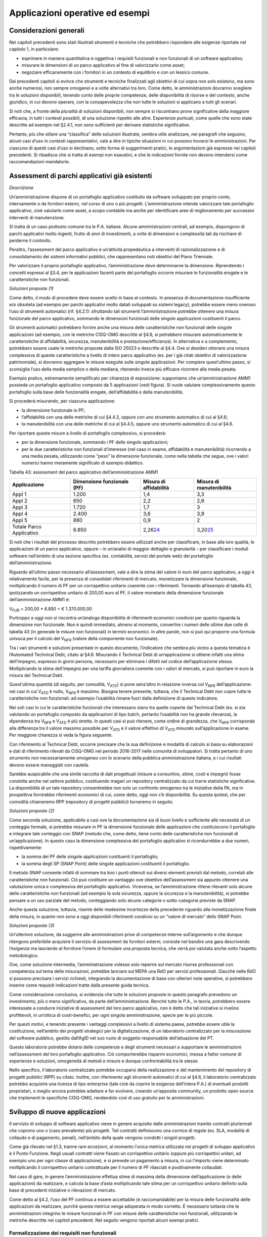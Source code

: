 Applicazioni operative ed esempi
--------------------------------

Considerazioni generali
~~~~~~~~~~~~~~~~~~~~~~~

Nei capitoli precedenti sono stati illustrati strumenti e tecniche che potrebbero rispondere alle esigenze riportate nel capitolo 1, in particolare:

-  esprimere in maniera quantitativa e oggettiva i requisiti funzionali e non funzionali di un software applicativo;
-  misurare le dimensioni di un parco applicativo al fine di valorizzarlo come asset;
-  negoziare efficacemente con i fornitori in un contesto di equilibrio e con un lessico comune.

Dai precedenti capitoli si evince che strumenti e tecniche finalizzati agli obiettivi di cui sopra non solo esistono, ma sono anche numerosi, non sempre omogenei e a volte alternativi tra loro. Come detto, le amministrazioni dovranno scegliere tra le soluzioni disponibili, tenendo conto delle proprie competenze, delle disponibilità di risorse e del contesto, anche giuridico, in cui devono operare, con la consapevolezza che non tutte le soluzioni si applicano a tutti gli scenari.

Si noti che, a fronte della pluralità di soluzioni disponibili, non sempre si riscontrano prove significative della maggiore efficacia, in tutti i contesti possibili, di una soluzione rispetto alle altre. Esperienze puntuali, come quelle che sono state descritte ad esempio nel §2.4.1, non sono sufficienti per derivare statistiche significative.

Pertanto, più che stilare una “classifica” delle soluzioni illustrate, sembra utile analizzare, nei paragrafi che seguono, alcuni casi d’uso in contesti rappresentativi, vale a dire in tipiche situazioni in cui possono trovarsi le amministrazioni. Per ciascuno di questi casi d’uso si declinano, sotto forma di suggerimenti pratici, le argomentazioni già espresse nei capitoli precedenti. Si ribadisce che si tratta di esempi non esaustivi, e che le indicazioni fornite non devono intendersi come raccomandazioni mandatorie.

Assessment di parchi applicativi già esistenti
~~~~~~~~~~~~~~~~~~~~~~~~~~~~~~~~~~~~~~~~~~~~~~

*Descrizione*

Un’amministrazione dispone di un portafoglio applicativo costituito da software sviluppato per proprio conto, internamente o da fornitori esterni, nel corso di uno o più progetti. L’amministrazione intende valorizzare tale portafoglio applicativo, cioè valutarlo come asset, a scopo contabile ma anche per identificare aree di miglioramento per successivi interventi di manutenzione.

Si tratta di un caso piuttosto comune tra le P.A. italiane. Alcune amministrazioni centrali, ad esempio, dispongono di parchi applicativi molto ingenti, frutto di anni di investimenti, a volte di dimensioni e complessità tali da rischiare di perderne il controllo.

Peraltro, l’assessment del parco applicativo è un’attività propedeutica a interventi di razionalizzazione e di consolidamento dei sistemi informativi pubblici, che rappresentano noti obiettivi del Piano Triennale.

Per valorizzare il proprio portafoglio applicativo, l’amministrazione deve determinarne la dimensione. Riprendendo i concetti espressi al §3.4, per le applicazioni facenti parte del portafoglio occorre misurare le funzionalità erogate e le caratteristiche non funzionali.

*Soluzioni proposte (1)*

Come detto, il modo di procedere deve essere scelto in base al contesto. In presenza di documentazione insufficiente e/o obsoleta (ad esempio per parchi applicativi molto datati sviluppati su sistemi legacy), potrebbe essere meno oneroso l’uso di strumenti automatici (rif. §4.2.1): sfruttando tali strumenti l’amministrazione potrebbe ottenere una misura funzionale del parco applicativo, sommando le dimensioni funzionali delle singole applicazioni costituenti il parco.

Gli strumenti automatici potrebbero fornire anche una misura delle caratteristiche non funzionali delle singole applicazioni (ad esempio, con le metriche CISQ-OMG descritte al §4.6, si potrebbero misurare automaticamente le caratteristiche di affidabilità, sicurezza, manutenibilità e prestazione/efficienza). In alternativa o a complemento, potrebbero essere usate le metriche proposte dalla ISO 25023 e descritte al §4.4. Ove si desideri ottenere una misura complessiva di queste caratteristiche a livello di intero parco applicativo (es. per i già citati obiettivi di valorizzazione patrimoniale), si dovranno aggregare le misure eseguite sulle singole applicazioni. Per compiere quest’ultimo passo, si sconsiglia l’uso della media semplice o della mediana, ritenendo invece più efficace ricorrere alla media pesata.

Esempio pratico, estremamente semplificato per chiarezza di esposizione: supponiamo che un’amministrazione AMM1 possieda un portafoglio applicativo composto da 5 applicazioni (vedi figura). Si vuole valutare complessivamente questo portafoglio sulla base delle funzionalità erogate, dell’affidabilità e della manutenibilità.

|image4|

Si procederà misurando, per ciascuna applicazione:

-  la dimensione funzionale in PF;
-  l’affidabilità con una delle metriche di cui §4.4.3, oppure con uno strumento automatico di cui al §4.6;
-  la manutenibilità con una delle metriche di cui al §4.4.5, oppure uno strumento automatico di cui al §4.6.

Per riportare queste misure a livello di portafoglio complessivo, si procederà:

-  per la dimensione funzionale, sommando i PF delle singole applicazioni;
-  per le due caratteristiche non funzionali d’interesse (nel caso in esame, affidabilità e manutenibilità) ricorrendo a una media pesata, utilizzando come “peso” la dimensione funzionale, come nella tabella che segue, ove i valori numerici hanno meramente significato di esempio didattico.

Tabella 43: assessment del parco applicativo dell’amministrazione AMM1

+--------------------------+--------------------------------+----------------------------+------------------------------+
| **Applicazione**         | **Dimensione funzionale (PF)** | **Misura di affidabilità** | **Misura di manutenibilità** |
+==========================+================================+============================+==============================+
| Appl 1                   | 1.200                          | 1,4                        | 3,3                          |
+--------------------------+--------------------------------+----------------------------+------------------------------+
| Appl 2                   | 650                            | 2,2                        | 2,6                          |
+--------------------------+--------------------------------+----------------------------+------------------------------+
| Appl 3                   | 1.720                          | 1,7                        | 3                            |
+--------------------------+--------------------------------+----------------------------+------------------------------+
| Appl 4                   | 2.400                          | 3,6                        | 3,9                          |
+--------------------------+--------------------------------+----------------------------+------------------------------+
| Appl 5                   | 880                            | 0,9                        | 2                            |
+--------------------------+--------------------------------+----------------------------+------------------------------+
| Totale Parco Applicativo | 6.850                          | 2,26\ `24 <#fn24>`__       | 3,20\ `25 <#fn25>`__         |
+--------------------------+--------------------------------+----------------------------+------------------------------+

Si noti che i risultati del processo descritto potrebbero essere utilizzati anche per classificare, in base alla loro qualità, le applicazioni di un parco applicativo, oppure – in un’analisi di maggior dettaglio e granularità – per classificare i moduli software nell’ambito di una sezione specifica (es. contabilità, servizi del portale web) del portafoglio dell’amministrazione.

Riguardo all’ultimo passo necessario all’assessment, vale a dire la stima del valore in euro del parco applicativo, a oggi è relativamente facile, per la presenza di consolidati riferimenti di mercato, monetizzare la dimensione funzionale, moltiplicando il numero di PF per un corrispettivo unitario coerente con i riferimenti. Tornando all’esempio di tabella 43, ipotizzando un corrispettivo unitario di 200,00 euro al PF, il valore monetario della dimensione funzionale dell’amministrazione AMM1 è:

V\ :sub:`FUR` = 200,00 \* 6.850 = € 1.370.000,00

Purtroppo a oggi non si riscontra un’analoga disponibilità di riferimenti economici condivisi per quanto riguarda la dimensione non funzionale. Non è quindi immediato, almeno al momento, convertire i numeri delle ultime due celle di tabella 43 (in generale le misure non funzionali) in termini economici. In altre parole, non si può qui proporre una formula univoca per il calcolo del V\ :sub:`NFR` (valore della componente non funzionale).

Tra i vari strumenti e soluzioni presentate in questo documento, l’indicatore che sembra più vicino a questa tematica è l’Automated Technical Debt, citato al §4.6. Misurando il Technical Debt di un’applicazione si ottiene infatti una stima dell’impegno, espresso in giorni persona, necessario per eliminare i difetti nel codice dell’applicazione stessa. Moltiplicando la stima dell’impegno per una tariffa giornaliera coerente con i valori di mercato, si può riportare in euro la misura del Technical Debt.

Quest’ultima quantità (di seguito, per comodità, V\ :sub:`ATD`) si pone senz’altro in relazione inversa col V\ :sub:`NFR` dell’applicazione: nei casi in cui V\ :sub:`ATD` è nullo, V\ :sub:`NFR` è massimo. Bisogna tenere presente, tuttavia, che il Technical Debt non copre tutte le caratteristiche non funzionali: ad esempio l’usabilità rimane fuori dalla definizione di questo indicatore.

Nei soli casi in cui le caratteristiche funzionali che interessano siano tra quelle coperte dal Technical Debt (es. si sta valutando un portafoglio composto da applicazioni di tipo batch, pertanto l’usabilità non ha grande rilevanza), la dipendenza tra V\ :sub:`NFR` e V\ :sub:`ATD` è più stretta. In questi casi si può ritenere, come ordine di grandezza, che V\ :sub:`NFR` corrisponda alla differenza tra il valore massimo possibile per V\ :sub:`ATD` e il valore effettivo di V\ :sub:`ATD` misurato sull’applicazione in esame. Per maggiore chiarezza si veda la figura seguente.

|image5|

Con riferimento al Technical Debt, occorre precisare che la sua definizione e modalità di calcolo si basa su elaborazioni e dati di riferimento rilevati da CISQ-OMG nel periodo 2016-2017 nelle comunità di sviluppatori. Si tratta pertanto di uno strumento non necessariamente omogeneo con lo scenario della pubblica amministrazione italiana, e i cui risultati devono essere maneggiati con cautela.

Sarebbe auspicabile che una simile raccolta di dati progettuali (misure a consuntivo, stime, costi e impegni) fosse condotta anche nel settore pubblico, costituendo magari un repository centralizzato da cui trarre statistiche significative. La disponibilità di un tale repository consentirebbe non solo un confronto omogeneo tra le iniziative della PA, ma in prospettiva fornirebbe riferimenti economici di cui, come detto, oggi non c’è disponibilità. Su questa ipotesi, che per comodità chiameremo RPP (repository di progetti pubblici) torneremo in seguito.

*Soluzioni proposte (2)*

Come seconda soluzione, applicabile a casi ove la documentazione sia di buon livello e sufficiente alle necessità di un conteggio formale, si potrebbe misurare in PF la dimensione funzionale delle applicazioni che costituiscono il portafoglio e integrare tale conteggio con SNAP (metodo che, come detto, tiene conto delle caratteristiche non funzionali di un’applicazione). In questo caso la dimensione complessiva del portafoglio applicativo si ricondurrebbe a due numeri, rispettivamente:

-  la somma dei PF delle singole applicazioni costituenti il portafoglio;
-  la somma degli SP (SNAP Point) delle singole applicazioni costituenti il portafoglio.

Il metodo SNAP consente infatti di sommare tra loro i punti ottenuti sui diversi elementi previsti dal metodo, correlati alle caratteristiche non funzionali. Ciò può costituire un vantaggio ove obiettivo dell’assessment sia appunto ottenere una valutazione unica e complessiva del portafoglio applicativo. Viceversa, se l’amministrazione ritiene rilevanti solo alcune delle caratteristiche non funzionali (ad esempio la sola sicurezza, oppure la sicurezza e la manutenibilità), si potrebbe pensare a un uso parziale del metodo, conteggiando solo alcune categorie o sotto-categorie previste da SNAP.

Anche questa soluzione, tuttavia, risente delle medesime incertezze della precedente riguardo alla monetizzazione finale della misura, in quanto non sono a oggi disponibili riferimenti condivisi su un “valore di mercato” dello SNAP Point.

*Soluzioni proposte (3)*

Un’ulteriore soluzione, da suggerire alle amministrazioni prive di competenze interne sull’argomento e che dunque ritengono preferibile acquisire il servizio di assessment da fornitori esterni, consiste nel bandire una gara descrivendo l’esigenza ma lasciando al fornitore l’onere di formulare una proposta tecnica, che verrà poi valutata anche sotto l’aspetto metodologico.

Ove, come soluzione intermedia, l’amministrazione volesse solo reperire sul mercato risorse professionali con competenza sul tema delle misurazioni, potrebbe lanciare sul MEPA una RdO per servizi professionali. Giacché nelle RdO si possono precisare i servizi richiesti, integrando la documentazione di base con ulteriori note operative, si potrebbero inserire come requisiti indicazioni tratte dalla presente guida tecnica.

Come considerazione conclusiva, si evidenzia che tutte le soluzioni proposte in questo paragrafo prevedono un investimento, più o meno significativo, da parte dell’amministrazione. Benché tutte le P.A., in teoria, potrebbero essere interessate a condurre iniziative di assessment del loro parco applicativo, non è detto che tali iniziative si rivelino profittevoli, in un’ottica di costi-benefici, per ogni singola amministrazione, specie per le più piccole.

Per questi motivi, e tenendo presente i vantaggi complessivi a livello di sistema paese, potrebbe essere utile la costituzione, nell’ambito dei progetti strategici per la digitalizzazione, di un laboratorio centralizzato per la misurazione del software pubblico, gestito dall’AgID nel suo ruolo di soggetto responsabile dell’attuazione del PT.

Questo laboratorio potrebbe dotarsi delle competenze e degli strumenti necessari a supportare le amministrazioni nell’assessment del loro portafoglio applicativo. Ciò comporterebbe risparmi economici, messa a fattor comune di esperienze e soluzioni, omogeneità di metodi e misure e dunque confrontabilità tra le stesse.

Nello specifico, il laboratorio centralizzato potrebbe occuparsi della realizzazione e del mantenimento del repository di progetti pubblici (RPP) su citato. Inoltre, con riferimento agli strumenti automatici di cui al §4.6, il laboratorio centralizzato potrebbe acquisire una licenza di tipo enterprise (tale cioè da coprire le esigenze dell’intera P.A.) di eventuali prodotti proprietari, o meglio ancora potrebbe adattare e far evolvere, creando un’apposita community, un prodotto open source che implementi le specifiche CISQ-OMG, rendendolo così di uso gratuito per le amministrazioni.

Sviluppo di nuove applicazioni
~~~~~~~~~~~~~~~~~~~~~~~~~~~~~~

Il servizio di sviluppo di software applicativo viene in genere acquisito dalle amministrazioni tramite contratti pluriennali che coprono uno o (caso prevalente) più progetti. Tali contratti definiscono una cornice di regole (es. SLA, modalità di collaudo e di pagamento, penali), nell’ambito della quale vengono condotti i singoli progetti.

Come già rilevato nel §1.3, tranne rare eccezioni, al momento l’unica metrica utilizzata nei progetti di sviluppo applicativo è il Punto Funzione. Negli usuali contratti viene fissato un corrispettivo unitario (oppure più corrispettivi unitari, ad esempio uno per ogni classe di applicazione), e si prevede un pagamento a misura, in cui l’importo viene determinato moltiplicando il corrispettivo unitario contrattuale per il numero di PF rilasciati e positivamente collaudati.

Nel caso di gare, in genere l’amministrazione effettua stime di massima della dimensione dell’applicazione (o delle applicazioni) da realizzare, e calcola la base d’asta moltiplicando tale stima per un corrispettivo unitario definito sulla base di precedenti iniziative o rilevazioni di mercato.

Come detto al §4.2, l’uso del PF continua a essere accettabile (e raccomandabile) per la misura delle funzionalità delle applicazioni da realizzare, purché questa metrica venga adoperata in modo corretto. È necessario tuttavia che le amministrazioni integrino le misure funzionali in PF con misure delle caratteristiche non funzionali, utilizzando le metriche descritte nei capitoli precedenti. Nel seguito vengono riportati alcuni esempi pratici.

Formalizzazione dei requisiti non funzionali
^^^^^^^^^^^^^^^^^^^^^^^^^^^^^^^^^^^^^^^^^^^^

Un primo suggerimento riguarda la definizione dei requisiti utente. L’utilizzo di metriche non funzionali può consentire una migliore formalizzazione dei NFR, evitando le dizioni vaghe, tautologiche e non verificabili. Nella tabella che segue si riportano, a titolo di esempio, alcuni requisiti non funzionali: per ciascuno di essi viene fornita una definizione da evitare e una accettabile.

Tabella 44: uso di metriche nella definizione di NFR (esempi)

+-----------------------------------+------------------------------------------------------------------------------+-----------------------------------------------------------------------------------------------------------------------------------------------------------------+
| **Caratteristica non funzionale** | **Definizione non corretta del requisito (es. vaga o non verificabile)**     | **Definizione corretta del requisito (con esempi di metriche)**                                                                                                 |
+===================================+==============================================================================+=================================================================================================================================================================+
| Affidabilità                      | L’applicazione dev’essere robusta rispetto agli errori critici               | L’applicazione deve presentare una tolleranza agli errori critici, misurata con l’indicatore RFt-1-G (vedi 4.4.3.3), non inferiore a 0,9.                       |
+-----------------------------------+------------------------------------------------------------------------------+-----------------------------------------------------------------------------------------------------------------------------------------------------------------+
| Prestazione/efficienza            | L’applicazione deve rispondere velocemente                                   | Il tempo medio di risposta dell’applicazione a una richiesta utente, misurato con l’indicatore PTb-1-G (vedi 4.4.1.1), non deve essere superiore a 0,5 secondi. |
+-----------------------------------+------------------------------------------------------------------------------+-----------------------------------------------------------------------------------------------------------------------------------------------------------------+
| Usabilità                         | L’applicazione deve essere usabile                                           | L’applicazione deve poter fornire dimostrazioni d’uso (indicatore UAp-2-S di §4.4.1.1) per non meno del 90% delle funzionalità offerte all’utente.              |
+-----------------------------------+------------------------------------------------------------------------------+-----------------------------------------------------------------------------------------------------------------------------------------------------------------+
| Usabilità                         | L’applicazione deve favorire un uso rapido delle maschere d’inserimento dati | Le maschere d’inserimento dati dell’applicazione devono prevedere valori di default almeno nel 90% dei casi (indicatore ULe-2-S del §4.4.2.2).                  |
+-----------------------------------+------------------------------------------------------------------------------+-----------------------------------------------------------------------------------------------------------------------------------------------------------------+
| Portabilità                       | L’applicazione deve essere facilmente portabile sulla piattaforma Linux      | L’adattabilità dell’applicazione alla piattaforma Linux, misurata con l’indicatore PAd-1-G (vedi §4.4.7.1), non dev’essere inferiore al 70%.                    |
+-----------------------------------+------------------------------------------------------------------------------+-----------------------------------------------------------------------------------------------------------------------------------------------------------------+

Il suggerimento di utilizzare metriche per meglio definire i NFR, ovviamente, va recepito tenendo presente la rilevanza dell’applicazione da realizzare e le dimensioni del progetto. Un numero eccessivo di metriche, e una loro eccessiva complessità, potrebbe infatti rendere laborioso il collaudo dell’applicazione e in generale l’operatività del contratto, vanificando i benefici ottenuti.

Si noti che gli esempi di tabella 44 prevedono l’uso di alcune tra le metriche proposte dall’ISO 25023 e descritte nel §4.4. Tra tutte le metriche presentate in questa guida tecnica, si ritiene che esse siano particolarmente adatte a formalizzare i NFR, giacché la loro definizione è più vicina alla “vista utente” anziché all’implementazione tecnica.

Tra le altre soluzioni disponibili, le metriche CISQ-OMG (basate sul conteggio, tramite analisi statica del codice sorgente, delle violazioni a regole di corretta programmazione) sembrano meno efficaci per rappresentare requisiti utente. Ciò tuttavia non significa che non siano utili nei contratti di sviluppo applicativo: tali metriche potrebbe essere impiegate, invece che nella formalizzazione degli NFR, per fissare un livello minimo di qualità. A tale scopo, nel contratto dovranno essere riportati, come SLA, gli elenchi delle regole di buona programmazione da rispettare (o i riferimenti al sito OMG che le pubblica). Per ciascuna delle metriche dovrà essere specificata la soglia minima di accettazione, al di sotto della quale i rilasci non verranno accettati. I valori delle soglie possono dipendere dalla rilevanza, dalla criticità e dalla tipologia dell’applicazione (ERP, WEB, mobile, BI, …), e possono essere desunti da dati di benchmark globali o da misurazioni effettuate sul parco applicativo dell’amministrazione (in modo da uniformare la qualità del parco stesso).

Data la disponibilità di strumenti automatici di misurazione, le verifiche di rispetto delle soglie di accettazione potrebbero non appesantire la fase di test dei vari rilasci, anche in metodologie di tipo Agile.

Per formalizzare gli NFR sembra ancora meno efficace, o almeno non intuitivo, l’uso del metodo SNAP, a meno di casi specifici in cui i requisiti utente siano tali da potersi mappare con le categorie e sotto-categorie SNAP già prima dell’implementazione. SNAP sembra invece più utile in una fase successiva, per misurare il contenuto non funzionale complessivo dell’applicazione (giacché questo metodo consente di fondere le misure delle varie caratteristiche non funzionali) integrando così la misura in PF delle funzionalità erogate dall’applicazione stessa, come illustrato nel paragrafo che segue.

Misura della dimensione complessiva e stima del valore dell’applicazione
^^^^^^^^^^^^^^^^^^^^^^^^^^^^^^^^^^^^^^^^^^^^^^^^^^^^^^^^^^^^^^^^^^^^^^^^

Come già illustrato al §4.5, SNAP nasce come “completamento” del metodo dei PF. L’uso integrato dei due metodi consente pertanto di avere una misura completa dell’applicazione, tenendo conto sia delle caratteristiche funzionali che di quelle non funzionali. Il passaggio successivo, vale a dire la valorizzazione dell’applicazione sulla base delle sue dimensioni, non è immediato. Come già osservato al §6.2, oggi esistono riferimenti ben consolidati sul valore di mercato dei PF, ma non sono disponibili dati pubblici e condivisi che consentano di attribuire un importo in euro agli SNAP Point. In prospettiva, per superare questa criticità, si potrebbe analizzare, ex post, un numero significativo di progetti di sviluppo delle P.A., verificando la correlazione tra il numero di SP e il relativo impegno di realizzazione. In assenza di tali statistiche, a oggi non è possibile suggerire un ipotetico “valore di mercato” dello SP.

Si noti che anche per le metriche proposte dalla ISO 25023 vale la stessa problematica: non sono disponibili riferimenti economici. Anche in questo caso si può ipotizzare uno studio a posteriori di un repository di progetti pubblici (si veda l’ipotesi RPP di cui al §6.2) di dimensioni tali da poterne derivare statistiche significative. Si tratta di costituire qualcosa di simile all’archivio ISBSG, che raccoglie dati di centinaia di progetti di sviluppo e manutenzione provenienti da tutto il mondo.

Per le metriche CISQ-OMG, come detto, l’indicatore Automated Technical Debt sembra molto vicino alla tematica di convertire una misura non funzionale in una stima di impegno e dunque in un valore economico. Si ribadiscono tuttavia le perplessità già espresse al §6.2 sulla copertura e l’applicabilità di questo indicatore alla realtà della pubblica amministrazione italiana.

Una strada alternativa per la valorizzazione della componente non funzionale di un’applicazione può trarsi dai casi “reali” descritti al §2.4.1. In tali esempi le misure non funzionali (qualitative, da “molto basso” a “molto alto”) vengono usate per derivarne un fattore di adeguamento, tratto dai coefficienti moltiplicativi del metodo Cocomo, da applicare alla misura funzionale. Il valore complessivo dell’applicazione si ottiene con una formula di questo tipo:

**Valore = CorrUnit \* FP \* FattAd**

in cui:

-  FP = misura funzionale;
-  FattAd = fattore di adeguamento tratto da Cocomo;
-  CorrUnit = corrispettivo unitario, espresso in €/PF.

Come dimostrano gli esempi del §2.4.1, questa soluzione è di applicabilità immediata, e concettualmente corrisponde a “modulare” il corrispettivo unitario per PF sulla base delle caratteristiche non funzionali del singolo modulo software (la granularità del metodo può variare, andando a modulare il corrispettivo unitario sulla singola funzionalità o, all’altro estremo, a livello dell’intera applicazione).

Si sottolinea, tuttavia, che questa soluzione presenta alcune criticità, già evidenziate al §2.4.1. In particolare include elementi di soggettività, giacché le misure sono qualitative, il che potrebbe determinare controversie tra cliente e fornitore. Anche l’uso di Cocomo desta perplessità: questo metodo è basato, per la calibrazione dei coefficienti, su statistiche di progetti statunitensi datati, che potrebbero non essere rappresentativi della realtà pubblica italiana di oggi. Anche in questo caso, come per i precedenti, sarebbe auspicabile disporre di dati di progetti italiani per “tarare” il metodo sul reale contesto d’uso.

Sembra utile, in conclusione, ribadire la regola già espressa: non esistono strumenti/soluzioni migliori in assoluto, ma strumenti/soluzioni più adeguate al contesto.

Nel caso in cui una PA bandisca una gara per uno o più progetti di sviluppo applicativo, in cui la raccolta dei requisiti utente venga affidata allo stesso fornitore, l’amministrazione potrà chiedere ai partecipanti alla gara di proporre metriche e metodologie per la misurazione delle caratteristiche non funzionali. L’efficacia di tali proposte, comprovata da esperienze d’uso i cui risultati vengano riferiti dal concorrente, potranno concorrere al punteggio tecnico dell’offerta in esame.

Evoluzione di applicazioni esistenti
~~~~~~~~~~~~~~~~~~~~~~~~~~~~~~~~~~~~

Per la manutenzione evolutiva (MEV) valgono, in generale, le medesime considerazioni e suggerimenti espressi per lo sviluppo applicativo. Peraltro, usualmente i due servizi vengono acquisiti dalle amministrazioni pubbliche nell’ambito dei medesimi contratti, o comunque con SLA, penali e modalità contrattuali del tutto simili.

Ribadendo la raccomandazione di un uso corretto della metrica dei PF, già espressa al §6.3, vale la pena ricordare che il metodo FPA prevede una modalità di conteggio differente tra sviluppo e manutenzione evolutiva; in quest’ultima si prevede la suddivisione dei PF nelle tre categorie:

-  ADD (nuove funzionalità);
-  CHG (funzionalità modificate);
-  DEL (funzionalità cancellate).

Si raccomanda pertanto alle amministrazioni di esplicitare, nei contratti per servizi di manutenzione evolutiva, che i conteggi devono riportare le tre tipologie di cui sopra, a ciascuna delle quali va applicato, nella generalità dei casi, uno specifico corrispettivo unitario, massimo per la tipologia ADD, intermedio per la CHG, minimo per la DEL.

Anche il metodo SNAP, peraltro, prevede un conteggio differente tra sviluppo e manutenzione evolutiva, e nel secondo caso classifica gli SP in ADD, CHG e DEL.

Le indicazioni del paragrafo precedente, come detto, sono ancora tutte applicabili. Tuttavia si declina in modo leggermente diverso l’uso delle metriche CISQ-OMG per definire una soglia di qualità accettabile in collaudo.

Nella manutenzione evolutiva, difatti, le soglie che devono essere rispettate per l’accettazione possono essere semplicemente fissate al livello di qualità attuale dell’applicazione oggetto della MEV, in modo da garantire che l’aggiunta, modifica o cancellazione di funzionalità non abbassino la qualità esistente prima dell’intervento.

Allo scopo di valorizzare le esperienze precedenti e consentire confronti omogenei, si suggerisce, negli interventi di MEV su una data applicazione, di continuare a utilizzare le metriche usate nei precedenti interventi di sviluppo dell’applicazione stessa.

Manutenzione
~~~~~~~~~~~~

Preliminarmente sembra utile classificare le varie tipologie di manutenzione – non evolutiva - che possono svolgersi sul software applicativo. Con riferimento alla norma ISO/IEC 14764:2006, si distinguono le seguenti tipologie:

-  manutenzione correttiva, che consiste nella modifica del software, eseguita dopo il rilascio\ `26 <#fn26>`__, per correggere problemi rilevati;
-  manutenzione preventiva, vale a dire la modifica del software per correggere difetti prima che divengano problemi effettivi;
-  manutenzione adattativa, modifica del software per mantenerlo utilizzabile a fronte di cambiamenti dell’ambiente operativo;
-  manutenzione perfettiva, modifica del software per aumentarne la qualità (es. prestazioni, manutenibilità).

Le prime due tipologie comportano correzioni del software, la terza e la quarta miglioramenti.

Il diagramma E-R che segue illustra la gerarchia tra le tipologie di manutenzione su descritte.

|image6|

Figura 4: tipologie di manutenzione

Manutenzione correttiva
^^^^^^^^^^^^^^^^^^^^^^^

Il servizio di manutenzione correttiva viene in genere acquisito dalle amministrazioni tramite contratti pluriennali che prevedono un pagamento a canone. L’importo del canone è legato alla dimensione funzionale del parco applicativo oggetto del servizio, con formule del tipo:

*F1: Canone_annuo = corrispettivo_unitario \* Dimensione*

in cui la dimensione è misurata in genere in PF.

Nei contratti normalmente stipulati nel settore pubblico, il corrispettivo unitario è un valore di mercato, nel senso che viene determinato da una negoziazione con il fornitore o viene offerto da quest’ultimo in gara.

Si ritiene che l’attuale situazione possa essere resa più efficiente ove l’amministrazione disponesse, per le applicazioni oggetto del servizio, di una misura della manutenibilità e dell’affidabilità (in particolare della sottocaratteristica “maturità”). Applicazioni di alta manutenibilità e maturità, in teoria, dovrebbero infatti richiedere meno interventi di manutenzione rispetto ad applicazioni di bassa manutenibilità e minore maturità. Ciò dovrebbe tradursi in un canone minore nel primo caso e più alto nel secondo.

Disponendo di tali misure, l’amministrazione potrebbe modulare il corrispettivo unitario della formula F1, tenendo presente la proporzionalità inversa su descritta. Peraltro, in situazioni ove il parco applicativo oggetto di manutenzione sia disomogeneo rispetto alla manutenibilità e alla maturità, si potrebbe utilizzare, per la determinazione del canone annuo, più corrispettivi unitari diversi.

Esempio: un’amministrazione deve acquisire un servizio di manutenzione su un parco software composto da due gruppi di applicazioni, GA1 e GA2. Il primo gruppo è caratterizzato da buona manutenibilità e alta maturità; il secondo gruppo invece ha bassa maturità (ad esempio è stato rilasciato più di recente) ed è scarsamente manutenibile. In questo caso l’amministrazione dovrebbe fissare un corrispettivo unitario CU1 basso da applicare al primo gruppo (a mero titolo di esempio, e per fornire un ordine di grandezza, diciamo 10 €/PF annui), e un CU2 alto per il secondo (sempre a titolo esemplificativo, diciamo 20 €/PF annui). Per semplicità operativa si potrebbe mantenere un unico canone complessivo (gestire separatamente, a livello contrattuale, gli interventi sui due gruppi sarebbe troppo oneroso) calcolato come segue:

Canone_annuo = CU1 \* PF1 + CU2 \* PF2

in cui PF1 è la dimensione funzionale del primo gruppo di applicazione, mentre PF2 è la dimensione funzionale del secondo gruppo. Si noti che, ove l’amministrazione non disponesse delle misure funzionali PF1 e PF2, e il livello della documentazione rendesse problematico un conteggio manuale dei punti funzione, potrebbe ricorrere agli strumenti automatici di cui al §4.2.1. Ammettendo, come ipotesi esemplificativa, che il conteggio (manuale o automatico) avesse fornito come risultato i valori PF1 = 1.400 e PF2 = 850, applicando la formula di cui sopra si determinerebbe un canone annuo complessivo pari a: 10 \* 1.400 + 20 \* 850 = 31.000,00 euro.

Come ultima indicazione, occorre considerare che la maturità del software dipende non solo da quando lo stesso è entrato in esercizio, ma anche dagli interventi di manutenzione che esso ha subito dal momento del rilascio. Ciò si riscontra ad esempio nella definizione delle metriche di maturità del §4.4.3.1. L’amministrazione deve tenerne conto, ripetendo la misura di questa sottocaratteristica al termine di un contratto di manutenzione, anche allo scopo di definire il canone di un eventuale contratto successivo.

Manutenzione preventiva
^^^^^^^^^^^^^^^^^^^^^^^

Il servizio di manutenzione preventiva, ove previsto, è in generale acquisito dalle amministrazioni nell’ambito dei medesimi contratti per la manutenzione correttiva. Valgono quindi le indicazioni del paragrafo precedente. Si riscontrano anche casi in cui il servizio non è incluso nel contratto, oppure è descritto in maniera tale da renderlo inefficace: ad esempio vengono previsti SLA e penali che si riferiscono alla sola manutenzione correttiva (tempi di intervento a seguito di segnalazione, tempi di ripristino).

Per migliorare la situazione si suggerisce l’impiego di metriche per l’affidabilità (sottocaratteristiche “maturità” e “disponibilità”). Ad esempio, l’amministrazione potrebbe misurare queste sottocaratteristiche all’inizio del contratto e fissare come SLA che, grazie agli interventi di manutenzione preventiva, esse debbano migliorare, in un intervallo di tempo fissato, di una certa percentuale. Il mancato rispetto di questo SLA potrebbe comportare l’applicazione di una penale; al contrario, ove si riscontri un miglioramento superiore alla soglia minima, ciò potrebbe determinare il pagamento di una quota sospesa dell’importo dovuto al fornitore.

Si noti che, a differenza del paragrafo precedente ove le misure erano di uso “interno” all’amministrazione, i suggerimenti qui espressi richiedono metriche oggettive, soprattutto per evitare contenziosi con il fornitore sul rispetto degli SLA e l’applicazione delle penali. Sono pertanto da evitare misure che includono un certo grado di soggettività (vedi gli esempi del §2.4.1): potrebbe invece essere opportuno l’impiego delle metriche ISO di cui al §4.4.3.1 e al §4.4.3.2, o di strumenti di misura automatica.

Gli strumenti di misura automatici potrebbero essere impiegati anche per verificare che un intervento di manutenzione correttiva o preventiva non abbia peggiorato le caratteristiche di qualità dell’applicazione oggetto dell’intervento stesso (ciò potrebbe avvenire se la correzione viene eseguita non rispettando le regole di corretta programmazione, vale a dire eliminando l’errore ma ad esempio abbassando il livello di manutenibilità o di sicurezza dell’applicazione).

Operativamente, ciò si ottiene effettuando i seguenti passi:

1. si misura, alla stipula del contratto o all’attivazione del servizio di manutenzione, le caratteristiche di qualità del software oggetto del servizio;
2. si ripete con cadenza periodica, ad esempio trimestralmente, le suddette misure;
3. si verifica che le caratteristiche di qualità misurate non si siano abbassate nel tempo. Ogni variazione peggiorativa porterà all’applicazione di una penale al fornitore, ad esempio pari alla variazione in aumento dell’Automated Technical Debt.

Occorre ovviamente esplicitare nel contratto gli elenchi o i riferimenti alle regole di corretta programmazione su cui si basano le misurazioni automatiche, in modo da evitare contestazioni da parte del fornitore (in caso contrario, il fornitore si troverebbe costretto a utilizzare lo stesso strumento automatico di misura).

Anche per il servizio di manutenzione, ove l’amministrazione non abbia competenze e/o esperienza sulle metriche, potrebbe richiedere allo stesso fornitore di descrivere, nella sua proposta tecnica, gli strumenti e/o la soluzione che userà per effettuare le misurazioni suggerite in questo paragrafo, e assegnare parte del punteggio tecnico di gara all’efficacia della soluzione proposta.

Qualunque sia il percorso che porta alla scelta dello strumento/soluzione, quest’ultimo dovrà essere chiaramente indicato nel contratto, esplicitandone metodologia d’uso, ruoli e responsabilità per evitare contenziosi durante l’erogazione del servizio.

Manutenzione adattativa
^^^^^^^^^^^^^^^^^^^^^^^

Nei tipici contratti pubblici gli interventi di manutenzione adattativa sono considerati attività progettuali e remunerati a tempo e spesa (sulla base dei giorni persona erogati e rendicontati) oppure a corpo, sulla base di una stima iniziale proposta dal fornitore e accettata dall’amministrazione cliente.

Ribadendo le considerazioni espresse al §4.1, si ritiene che anche per questa tipologia di servizio sarebbe conveniente e meno rischiosa una modalità di remunerazione a misura.

Dal punto di vista teorico e in termini ISO (vedi §3.1.3), qualunque intervento di manutenzione adattativa migliora la caratteristica “portabilità”, in particolare le sottocaratteristiche “adattabilità” e “installabilità”. Pertanto, si potrebbe valutare quantitativamente l’intervento misurando il valore di tali sottocaratteristiche prima e dopo l’intervento stesso. In analogia a quanto proposto al paragrafo precedente, si potrebbe definire, come SLA, che grazie all’intervento di manutenzione adattativo richiesto tali sottocaratteristiche debbano migliorare di una certa percentuale. Il mancato rispetto dello SLA potrebbe comportare l’applicazione di una penale; al contrario, ove si riscontri un miglioramento superiore alla soglia minima, ciò potrebbe determinare il pagamento di una quota sospesa dell’importo dovuto al fornitore. Questa modalità di pagamento consentirebbe di considerare gli interventi di manutenzione adattativa come investimenti, imputando il loro importo come CAPEX invece che come OPEX.

Anche nel caso della manutenzione adattativa, la necessità di definire SLA e penali sconsiglia l’uso di metriche soggettive, e suggerisce invece strumenti automatici o comunque misure di tipo oggettivo.

Tra le metriche illustrate nei capitoli precedenti, si potrebbero adoperare:

-  la sottocategoria SNAP 3.1: “multiple platforms”;
-  le metriche ISO 25023 di cui al §4.4.7.

Resta il suggerimento, per le amministrazioni prive di competenze ed esperienze in materia, di chiedere allo stesso fornitore di descrivere, nella sua proposta tecnica, gli strumenti e/o la soluzione che userà per effettuare le misurazioni di cui sopra, e assegnare parte del punteggio tecnico di gara alla soluzione proposta.

Anche per la manutenzione adattativa, è possibile l’uso di strumenti automatici per verificare il rispetto delle regole di corretta programmazione e il conseguente mantenimento del livello di qualità del software oggetto dell’intervento (vedi paragrafo precedente).

Manutenzione perfettiva
^^^^^^^^^^^^^^^^^^^^^^^

Nei contratti delle P.A. gli interventi di manutenzione perfettiva sono in genere considerati attività progettuali, remunerati a tempo e spesa (sulla base dei giorni persona erogati e rendicontati) oppure a corpo, sulla base di una stima iniziale proposta dal fornitore e accettata dall’amministrazione cliente.

Ribadendo le considerazioni espresse al §4.1, si ritiene che anche per questa tipologia sarebbe conveniente e meno rischiosa una modalità di remunerazione a misura.

Dal punto di vista teorico e in termini ISO (vedi §3.1.3), la manutenzione perfettiva può impattare su una o più caratteristiche non funzionali dell’applicazione oggetto dell’intervento. Si può ad esempio voler migliorare le prestazioni, l’usabilità o la manutenibilità dell’applicazione in oggetto. Pertanto si potrebbe valutare quantitativamente l’intervento misurando il valore di tali caratteristiche prima e dopo l’intervento stesso. Si tratta, a ben vedere, di una generalizzazione rispetto al caso del paragrafo precedente, in cui l’unica caratteristica impattata era la portabilità. Per chiarire quanto detto, si riportano di seguito alcune situazioni tipiche, volutamente semplificate per fungere da esempio.

Caso 1: incremento di prestazioni
'''''''''''''''''''''''''''''''''

Una P.A. richiede un intervento di manutenzione per migliorare i tempi di risposta di un’applicazione. L’intervento non prevede sviluppo, modifica o cancellazione di funzionalità.

Come primo passo, l’amministrazione dovrà precisare i contenuti dell’intervento redigendo in termini quantitativi i requisiti di prestazione richiesti. A tale scopo potrebbero essere utili le metriche illustrate al §4.4.1.1.

L’amministrazione, inoltre, dovrà esplicitare il contesto in cui l’applicazione opera (piattaforma, risorse, eventuali middleware) e misurare, con le stesse metriche con cui ha espresso i requisiti, le prestazioni prima dell’intervento.

La differenza tra quest’ultima misura e il requisito espresso costituirà l’indicatore di risultato dell’intervento. Essa potrà servire come SLA, per l’imputazione di eventuali penali o il pagamento di quote sospese. Al fine di evitare contenziosi con il fornitore, si dovranno esplicitare nel contratto le modalità di misura, i ruoli e le responsabilità spettanti ai contraenti.

Giacché l’intervento aumenta una caratteristica di qualità dell’applicazione, e dunque il suo valore, esso potrà senz’altro essere considerato come investimento, e contabilizzato di conseguenza come CAPEX.

Anche in questo caso può essere d’interesse per l’amministrazione assicurarsi che l’intervento non abbia peggiorato altre caratteristiche dell’applicazione. Ciò potrebbe essere verificato con strumenti automatici (vedi paragrafi precedenti).

Caso 2: intervento sull’accessibilità
'''''''''''''''''''''''''''''''''''''

Una P.A. richiede un intervento di manutenzione che, senza modificare, sviluppare o cancellare funzionalità, renda un’applicazione conforme alla normativa sull’accessibilità (che è una sottocaratteristica dell’usabilità, vedi §4.4.2).

Una prima soluzione per valutare quantitativamente l’intervento, in termini di risultato, può derivare dall’esempio del §2.4.1.2. Qui di seguito si riporta la tabella che, per i 12 requisiti di accessibilità stabiliti dalla normativa, contengono gli elementi di conformità da verificare.

Tabella 45: checklist per accessibilità

+-----------------------------------------------------------------------------------------------------------------------------------------------------------------------------------------------------------------------------------------------------------------------------------------------------------------------------------------------------------------------------------------------------------+--------------------------------------------------------------------------------------------------+------------------------------------------------------------------------------------------------------------------------------------------------------------------------------------------------------------------------------------------------------------------------------------------------------------------------+-------------------------------+
| **Descrizione del requisito**                                                                                                                                                                                                                                                                                                                                                                             | **Punto di controllo**                                                                           | **Descrizione degli elementi del punto di controllo**                                                                                                                                                                                                                                                                  | \*\ *Conformità (S/N/NA)*\ \* |
+===========================================================================================================================================================================================================================================================================================================================================================================================================+==================================================================================================+========================================================================================================================================================================================================================================================================================================================+===============================+
| Req1 - Alternative testuali: fornire alternative testuali per qualsiasi contenuto di natura non testuale in modo che il testo predisposto come alternativa possa essere fruito e trasformato secondo le necessità degli utenti, come per esempio convertito in stampa a caratteri ingranditi, in stampa Braille, letto da una sintesi vocale, simboli o altra modalità di rappresentazione del contenuto. | 1.1 – Contenuti non testuali                                                                     | Tutti i contenuti non testuali presentano un’alternativa testuale equivalente.                                                                                                                                                                                                                                         |                               |
+-----------------------------------------------------------------------------------------------------------------------------------------------------------------------------------------------------------------------------------------------------------------------------------------------------------------------------------------------------------------------------------------------------------+--------------------------------------------------------------------------------------------------+------------------------------------------------------------------------------------------------------------------------------------------------------------------------------------------------------------------------------------------------------------------------------------------------------------------------+-------------------------------+
|                                                                                                                                                                                                                                                                                                                                                                                                           |                                                                                                  | I controlli e gli elementi che raccolgono l’input dell’utente possiedono un nome esplicativo che ne descrive la finalità.                                                                                                                                                                                              |                               |
+-----------------------------------------------------------------------------------------------------------------------------------------------------------------------------------------------------------------------------------------------------------------------------------------------------------------------------------------------------------------------------------------------------------+--------------------------------------------------------------------------------------------------+------------------------------------------------------------------------------------------------------------------------------------------------------------------------------------------------------------------------------------------------------------------------------------------------------------------------+-------------------------------+
|                                                                                                                                                                                                                                                                                                                                                                                                           |                                                                                                  | In presenza di audio, video, animazioni, è stata fornita un’alternativa testuale che ne contiene la descrizione sintetica.                                                                                                                                                                                             |                               |
+-----------------------------------------------------------------------------------------------------------------------------------------------------------------------------------------------------------------------------------------------------------------------------------------------------------------------------------------------------------------------------------------------------------+--------------------------------------------------------------------------------------------------+------------------------------------------------------------------------------------------------------------------------------------------------------------------------------------------------------------------------------------------------------------------------------------------------------------------------+-------------------------------+
|                                                                                                                                                                                                                                                                                                                                                                                                           |                                                                                                  | Test ed esercizi che non possono essere compresi se presentati in versione testuale sono comunque corredati di una breve descrizione che ne specifichi il contenuto.                                                                                                                                                   |                               |
+-----------------------------------------------------------------------------------------------------------------------------------------------------------------------------------------------------------------------------------------------------------------------------------------------------------------------------------------------------------------------------------------------------------+--------------------------------------------------------------------------------------------------+------------------------------------------------------------------------------------------------------------------------------------------------------------------------------------------------------------------------------------------------------------------------------------------------------------------------+-------------------------------+
|                                                                                                                                                                                                                                                                                                                                                                                                           |                                                                                                  | I contenuti non testuali che rappresentino specifiche esperienze sensoriali sono corredati di didascalie sintetiche che ne identifichino chiaramente lo scopo.                                                                                                                                                         |                               |
+-----------------------------------------------------------------------------------------------------------------------------------------------------------------------------------------------------------------------------------------------------------------------------------------------------------------------------------------------------------------------------------------------------------+--------------------------------------------------------------------------------------------------+------------------------------------------------------------------------------------------------------------------------------------------------------------------------------------------------------------------------------------------------------------------------------------------------------------------------+-------------------------------+
|                                                                                                                                                                                                                                                                                                                                                                                                           |                                                                                                  | I CAPTCHA sono muniti di alternative testuali commisurate alle diverse tipologie di disabilità (captcha audio, captcha visivo, captcha semantico).                                                                                                                                                                     |                               |
+-----------------------------------------------------------------------------------------------------------------------------------------------------------------------------------------------------------------------------------------------------------------------------------------------------------------------------------------------------------------------------------------------------------+--------------------------------------------------------------------------------------------------+------------------------------------------------------------------------------------------------------------------------------------------------------------------------------------------------------------------------------------------------------------------------------------------------------------------------+-------------------------------+
|                                                                                                                                                                                                                                                                                                                                                                                                           |                                                                                                  | I contenuti non testuali che rappresentino decorazioni, formattazioni, elementi invisibili, sono costruiti in modo tale da poter essere ignorati dalle tecnologie assistive.                                                                                                                                           |                               |
+-----------------------------------------------------------------------------------------------------------------------------------------------------------------------------------------------------------------------------------------------------------------------------------------------------------------------------------------------------------------------------------------------------------+--------------------------------------------------------------------------------------------------+------------------------------------------------------------------------------------------------------------------------------------------------------------------------------------------------------------------------------------------------------------------------------------------------------------------------+-------------------------------+
| Req2 - Contenuti audio, contenuti video, animazioni: fornire alternative testuali equivalenti per le informazioni veicolate da formati audio, formati video, formati contenenti immagini animate (animazioni), formati multisensoriali in genere.                                                                                                                                                         | 2.1 – Contenuti registrati presentati in formato solo audio, solo video o animazione senza audio | I contenuti multimediali (solo audio, solo video o animazione senza audio) che non rappresentino un’alternativa ad un contenuto testuale già esistente nel sito ed etichettato come tale, sono corredati della relativa alternativa testuale equivalente.                                                              |                               |
+-----------------------------------------------------------------------------------------------------------------------------------------------------------------------------------------------------------------------------------------------------------------------------------------------------------------------------------------------------------------------------------------------------------+--------------------------------------------------------------------------------------------------+------------------------------------------------------------------------------------------------------------------------------------------------------------------------------------------------------------------------------------------------------------------------------------------------------------------------+-------------------------------+
|                                                                                                                                                                                                                                                                                                                                                                                                           | 2.2 - Sottotitoli (per contenuti registrati)                                                     | I contenuti multisensoriali (video con audio, animazione con audio) che non rappresentino un’alternativa ad un contenuto testuale già esistente nel sito ed etichettato come tale, sono corredati di sottotitoli sincronizzati.                                                                                        |                               |
+-----------------------------------------------------------------------------------------------------------------------------------------------------------------------------------------------------------------------------------------------------------------------------------------------------------------------------------------------------------------------------------------------------------+--------------------------------------------------------------------------------------------------+------------------------------------------------------------------------------------------------------------------------------------------------------------------------------------------------------------------------------------------------------------------------------------------------------------------------+-------------------------------+
|                                                                                                                                                                                                                                                                                                                                                                                                           | 2.3 – Audio – descrizioni o trascrizioni descrittive (per contenuti registrati)                  | I contenuti registrati in formato video o animazioni che contengano informazioni o azioni necessarie all’erogazione di un servizio e non rappresentino un’alternativa ad un contenuto testuale già esistente nel sito ed etichettato come tale, sono corredati di descrizione alternativa in formato audio o testuale. |                               |
+-----------------------------------------------------------------------------------------------------------------------------------------------------------------------------------------------------------------------------------------------------------------------------------------------------------------------------------------------------------------------------------------------------------+--------------------------------------------------------------------------------------------------+------------------------------------------------------------------------------------------------------------------------------------------------------------------------------------------------------------------------------------------------------------------------------------------------------------------------+-------------------------------+
|                                                                                                                                                                                                                                                                                                                                                                                                           | 2.4 – Sottotitoli (per contenuti in diretta)                                                     | I contenuti multimediali presentati in diretta, ritenuti essenziali per l’erogazione di un servizio sono corredati di sottotitoli sincronizzati.                                                                                                                                                                       |                               |
+-----------------------------------------------------------------------------------------------------------------------------------------------------------------------------------------------------------------------------------------------------------------------------------------------------------------------------------------------------------------------------------------------------------+--------------------------------------------------------------------------------------------------+------------------------------------------------------------------------------------------------------------------------------------------------------------------------------------------------------------------------------------------------------------------------------------------------------------------------+-------------------------------+
| Req3 - Adattabile: creare contenuti che possano essere presentati in modalità differenti (ad esempio, con layout più semplici), senza perdita di informazioni o struttura.                                                                                                                                                                                                                                | 3.1 – Informazioni e correlazioni                                                                | Informazioni, struttura e correlazione tra distinti blocchi di contenuto presentati nelle pagine sono fruibili in qualsiasi situazione in quanto definite tramite tecnologie compatibili con l’accessibilità o resi disponibili in formato testuale.                                                                   |                               |
+-----------------------------------------------------------------------------------------------------------------------------------------------------------------------------------------------------------------------------------------------------------------------------------------------------------------------------------------------------------------------------------------------------------+--------------------------------------------------------------------------------------------------+------------------------------------------------------------------------------------------------------------------------------------------------------------------------------------------------------------------------------------------------------------------------------------------------------------------------+-------------------------------+
|                                                                                                                                                                                                                                                                                                                                                                                                           | 3.2 – Sequenze significative                                                                     | La sequenza di lettura dei contenuti, laddove necessaria per la comprensione degli stessi, è stata correttamente definita tramite tecnologie compatibili con l’accessibilità.                                                                                                                                          |                               |
+-----------------------------------------------------------------------------------------------------------------------------------------------------------------------------------------------------------------------------------------------------------------------------------------------------------------------------------------------------------------------------------------------------------+--------------------------------------------------------------------------------------------------+------------------------------------------------------------------------------------------------------------------------------------------------------------------------------------------------------------------------------------------------------------------------------------------------------------------------+-------------------------------+
|                                                                                                                                                                                                                                                                                                                                                                                                           | 3.3 – Informazioni e correlazioni                                                                | Le istruzioni fornite per comprendere ed operare sui contenuti non si basano esclusivamente sulle caratteristiche sensoriali dei loro componenti (forma, dimensione, posizione, orientamento o suono).                                                                                                                 |                               |
+-----------------------------------------------------------------------------------------------------------------------------------------------------------------------------------------------------------------------------------------------------------------------------------------------------------------------------------------------------------------------------------------------------------+--------------------------------------------------------------------------------------------------+------------------------------------------------------------------------------------------------------------------------------------------------------------------------------------------------------------------------------------------------------------------------------------------------------------------------+-------------------------------+
| Req4 - Distinguibile: rendere più semplice agli utenti la visione e l'ascolto dei contenuti, separando i contenuti in primo piano dallo sfondo.                                                                                                                                                                                                                                                           | 4.1 – Uso del colore                                                                             | Il colore non è l’unica modalità utilizzata per rappresentare informazioni, indicare azioni, richiedere risposte o come elemento di distinzione visiva.                                                                                                                                                                |                               |
+-----------------------------------------------------------------------------------------------------------------------------------------------------------------------------------------------------------------------------------------------------------------------------------------------------------------------------------------------------------------------------------------------------------+--------------------------------------------------------------------------------------------------+------------------------------------------------------------------------------------------------------------------------------------------------------------------------------------------------------------------------------------------------------------------------------------------------------------------------+-------------------------------+
|                                                                                                                                                                                                                                                                                                                                                                                                           | 4.2 – Controllo del sonoro                                                                       | Sonoro: sono previste funzionalità di avvio, messa in pausa o interruzione. In alternativa è prevista una modalità del controllo del volume indipendente da quella predefinita dal sistema.                                                                                                                            |                               |
+-----------------------------------------------------------------------------------------------------------------------------------------------------------------------------------------------------------------------------------------------------------------------------------------------------------------------------------------------------------------------------------------------------------+--------------------------------------------------------------------------------------------------+------------------------------------------------------------------------------------------------------------------------------------------------------------------------------------------------------------------------------------------------------------------------------------------------------------------------+-------------------------------+
|                                                                                                                                                                                                                                                                                                                                                                                                           |                                                                                                  | L’audio avviato in automatico non dura più di tre secondi.                                                                                                                                                                                                                                                             |                               |
+-----------------------------------------------------------------------------------------------------------------------------------------------------------------------------------------------------------------------------------------------------------------------------------------------------------------------------------------------------------------------------------------------------------+--------------------------------------------------------------------------------------------------+------------------------------------------------------------------------------------------------------------------------------------------------------------------------------------------------------------------------------------------------------------------------------------------------------------------------+-------------------------------+
|                                                                                                                                                                                                                                                                                                                                                                                                           | 4.3 – Contrasto (minimo)                                                                         | I testi, compresi quelli rappresentati come immagine hanno un contrasto minimo tra primo piano e sfondo di almeno 4.5:1                                                                                                                                                                                                |                               |
+-----------------------------------------------------------------------------------------------------------------------------------------------------------------------------------------------------------------------------------------------------------------------------------------------------------------------------------------------------------------------------------------------------------+--------------------------------------------------------------------------------------------------+------------------------------------------------------------------------------------------------------------------------------------------------------------------------------------------------------------------------------------------------------------------------------------------------------------------------+-------------------------------+
|                                                                                                                                                                                                                                                                                                                                                                                                           |                                                                                                  | Testi di almeno 18 punti normale o 14 punti grassetto, ritenuti di grandi dimensioni, anche quando rappresentati come immagine, hanno un contrasto minimo di 3:1                                                                                                                                                       |                               |
+-----------------------------------------------------------------------------------------------------------------------------------------------------------------------------------------------------------------------------------------------------------------------------------------------------------------------------------------------------------------------------------------------------------+--------------------------------------------------------------------------------------------------+------------------------------------------------------------------------------------------------------------------------------------------------------------------------------------------------------------------------------------------------------------------------------------------------------------------------+-------------------------------+
|                                                                                                                                                                                                                                                                                                                                                                                                           | 4.4 – ridimensionamento del testo                                                                | I testi sono ridimensionabili fino al 200% senza l’ausilio di tecnologie assistive e senza che vi sia perdita di contenuti e funzionalità.                                                                                                                                                                             |                               |
+-----------------------------------------------------------------------------------------------------------------------------------------------------------------------------------------------------------------------------------------------------------------------------------------------------------------------------------------------------------------------------------------------------------+--------------------------------------------------------------------------------------------------+------------------------------------------------------------------------------------------------------------------------------------------------------------------------------------------------------------------------------------------------------------------------------------------------------------------------+-------------------------------+
|                                                                                                                                                                                                                                                                                                                                                                                                           | 4.5 – Testo rappresentato come immagine                                                          | Sono evitati testi sotto forma di immagine ad eccezione di immagini personalizzabili, logotipi e casi in cui una particolare rappresentazione di un testo sia ritenuta essenziale per il tipo di informazione veicolata.                                                                                               |                               |
+-----------------------------------------------------------------------------------------------------------------------------------------------------------------------------------------------------------------------------------------------------------------------------------------------------------------------------------------------------------------------------------------------------------+--------------------------------------------------------------------------------------------------+------------------------------------------------------------------------------------------------------------------------------------------------------------------------------------------------------------------------------------------------------------------------------------------------------------------------+-------------------------------+
| Req5 - Accessibile da tastiera: rendere disponibili tutte le funzionalità anche tramite tastiera.                                                                                                                                                                                                                                                                                                         | 5.1 – Tastiera                                                                                   | Tutte le funzionalità sono utilizzabili tramite tastiera senza che vi sia obbligo di tempi specifici per le singole battute.                                                                                                                                                                                           |                               |
+-----------------------------------------------------------------------------------------------------------------------------------------------------------------------------------------------------------------------------------------------------------------------------------------------------------------------------------------------------------------------------------------------------------+--------------------------------------------------------------------------------------------------+------------------------------------------------------------------------------------------------------------------------------------------------------------------------------------------------------------------------------------------------------------------------------------------------------------------------+-------------------------------+
|                                                                                                                                                                                                                                                                                                                                                                                                           |                                                                                                  | Le funzioni che richiedono un input dipendente dai movimenti dell’utente e che non possano essere ottenute in modo equivalente tramite input da tastiera sono utilizzabili tramite altre periferiche di input.                                                                                                         |                               |
+-----------------------------------------------------------------------------------------------------------------------------------------------------------------------------------------------------------------------------------------------------------------------------------------------------------------------------------------------------------------------------------------------------------+--------------------------------------------------------------------------------------------------+------------------------------------------------------------------------------------------------------------------------------------------------------------------------------------------------------------------------------------------------------------------------------------------------------------------------+-------------------------------+
|                                                                                                                                                                                                                                                                                                                                                                                                           | 5.2 – Nessun impedimento all'uso della tastiera                                                  | Tutti i componenti della pagina sono navigabili tramite tastiera.                                                                                                                                                                                                                                                      |                               |
+-----------------------------------------------------------------------------------------------------------------------------------------------------------------------------------------------------------------------------------------------------------------------------------------------------------------------------------------------------------------------------------------------------------+--------------------------------------------------------------------------------------------------+------------------------------------------------------------------------------------------------------------------------------------------------------------------------------------------------------------------------------------------------------------------------------------------------------------------------+-------------------------------+
|                                                                                                                                                                                                                                                                                                                                                                                                           |                                                                                                  | L’utente è in grado di gestire il focus dei componenti della pagina tramite tastiera                                                                                                                                                                                                                                   |                               |
+-----------------------------------------------------------------------------------------------------------------------------------------------------------------------------------------------------------------------------------------------------------------------------------------------------------------------------------------------------------------------------------------------------------+--------------------------------------------------------------------------------------------------+------------------------------------------------------------------------------------------------------------------------------------------------------------------------------------------------------------------------------------------------------------------------------------------------------------------------+-------------------------------+
|                                                                                                                                                                                                                                                                                                                                                                                                           |                                                                                                  | L’utente è informato esplicitamente sulle modalità di rilascio del focus quando non è sufficiente l’uso di normali tasti (freccia o tab).                                                                                                                                                                              |                               |
+-----------------------------------------------------------------------------------------------------------------------------------------------------------------------------------------------------------------------------------------------------------------------------------------------------------------------------------------------------------------------------------------------------------+--------------------------------------------------------------------------------------------------+------------------------------------------------------------------------------------------------------------------------------------------------------------------------------------------------------------------------------------------------------------------------------------------------------------------------+-------------------------------+
| Req6 - Adeguata disponibilità di tempo: fornire all'utente tempo sufficiente per leggere ed utilizzare i contenuti.                                                                                                                                                                                                                                                                                       | 6.1 – Regolazione tempi di esecuzione                                                            | Per i limiti di tempo inferiori a 20 ore, non essenziali per l’attività e che non riguardino eventi in tempo reale è soddisfatto almeno uno dei seguenti casi: (selezionare una delle seguenti opzioni)                                                                                                                |                               |
+-----------------------------------------------------------------------------------------------------------------------------------------------------------------------------------------------------------------------------------------------------------------------------------------------------------------------------------------------------------------------------------------------------------+--------------------------------------------------------------------------------------------------+------------------------------------------------------------------------------------------------------------------------------------------------------------------------------------------------------------------------------------------------------------------------------------------------------------------------+-------------------------------+
|                                                                                                                                                                                                                                                                                                                                                                                                           |                                                                                                  | L’utente può rimuovere il limite di tempo prima che esso sia raggiunto.                                                                                                                                                                                                                                                |                               |
+-----------------------------------------------------------------------------------------------------------------------------------------------------------------------------------------------------------------------------------------------------------------------------------------------------------------------------------------------------------------------------------------------------------+--------------------------------------------------------------------------------------------------+------------------------------------------------------------------------------------------------------------------------------------------------------------------------------------------------------------------------------------------------------------------------------------------------------------------------+-------------------------------+
|                                                                                                                                                                                                                                                                                                                                                                                                           |                                                                                                  | L’utente può regolare il limite di tempo prima che esso sia raggiunto estendendone la durata di almeno 10 volte.                                                                                                                                                                                                       |                               |
+-----------------------------------------------------------------------------------------------------------------------------------------------------------------------------------------------------------------------------------------------------------------------------------------------------------------------------------------------------------------------------------------------------------+--------------------------------------------------------------------------------------------------+------------------------------------------------------------------------------------------------------------------------------------------------------------------------------------------------------------------------------------------------------------------------------------------------------------------------+-------------------------------+
|                                                                                                                                                                                                                                                                                                                                                                                                           |                                                                                                  | L’utente può prolungare il limite di tempo compiendo un’operazione fino ad un massimo di 10 volte .                                                                                                                                                                                                                    |                               |
+-----------------------------------------------------------------------------------------------------------------------------------------------------------------------------------------------------------------------------------------------------------------------------------------------------------------------------------------------------------------------------------------------------------+--------------------------------------------------------------------------------------------------+------------------------------------------------------------------------------------------------------------------------------------------------------------------------------------------------------------------------------------------------------------------------------------------------------------------------+-------------------------------+
|                                                                                                                                                                                                                                                                                                                                                                                                           | 6.2 – Pausa, stop, nascondi                                                                      | Per animazioni, immagini lampeggianti, in scorrimento o contenuti che si auto-aggiornano che non siano parte essenziale dell’attività, sono previsti meccanismi per la messa in pausa, interruzione e nascondimento.                                                                                                   |                               |
+-----------------------------------------------------------------------------------------------------------------------------------------------------------------------------------------------------------------------------------------------------------------------------------------------------------------------------------------------------------------------------------------------------------+--------------------------------------------------------------------------------------------------+------------------------------------------------------------------------------------------------------------------------------------------------------------------------------------------------------------------------------------------------------------------------------------------------------------------------+-------------------------------+
|                                                                                                                                                                                                                                                                                                                                                                                                           |                                                                                                  | Gli aggiornamenti automatici, presentati in parallelo con altri contenuti, che non siano parte essenziale dell’attività, sono muniti di meccanismi per la messa in pausa, interruzione e nascondimento degli stessi.                                                                                                   |                               |
+-----------------------------------------------------------------------------------------------------------------------------------------------------------------------------------------------------------------------------------------------------------------------------------------------------------------------------------------------------------------------------------------------------------+--------------------------------------------------------------------------------------------------+------------------------------------------------------------------------------------------------------------------------------------------------------------------------------------------------------------------------------------------------------------------------------------------------------------------------+-------------------------------+
| Req7 - Crisi epilettiche: non sviluppare contenuti che possano causare crisi epilettiche.                                                                                                                                                                                                                                                                                                                 | 7.1 – Lampeggiamenti                                                                             | Le pagine non contengono elementi che lampeggino più di tre volte al secondo.                                                                                                                                                                                                                                          |                               |
+-----------------------------------------------------------------------------------------------------------------------------------------------------------------------------------------------------------------------------------------------------------------------------------------------------------------------------------------------------------------------------------------------------------+--------------------------------------------------------------------------------------------------+------------------------------------------------------------------------------------------------------------------------------------------------------------------------------------------------------------------------------------------------------------------------------------------------------------------------+-------------------------------+
|                                                                                                                                                                                                                                                                                                                                                                                                           |                                                                                                  | L’eventuale lampeggiamento rispetta le soglie indicate nelle WCAG 2.0                                                                                                                                                                                                                                                  |                               |
+-----------------------------------------------------------------------------------------------------------------------------------------------------------------------------------------------------------------------------------------------------------------------------------------------------------------------------------------------------------------------------------------------------------+--------------------------------------------------------------------------------------------------+------------------------------------------------------------------------------------------------------------------------------------------------------------------------------------------------------------------------------------------------------------------------------------------------------------------------+-------------------------------+
| Req8 - Navigabile: fornire all'utente funzionalità di supporto per navigare, trovare contenuti e determinare la posizione nel sito e nelle pagine.                                                                                                                                                                                                                                                        | 8.1 – Salto di blocchi                                                                           | Sono fornite modalità per saltare blocchi di contenuto comuni a più pagine.                                                                                                                                                                                                                                            |                               |
+-----------------------------------------------------------------------------------------------------------------------------------------------------------------------------------------------------------------------------------------------------------------------------------------------------------------------------------------------------------------------------------------------------------+--------------------------------------------------------------------------------------------------+------------------------------------------------------------------------------------------------------------------------------------------------------------------------------------------------------------------------------------------------------------------------------------------------------------------------+-------------------------------+
|                                                                                                                                                                                                                                                                                                                                                                                                           | 8.2 – Titolo della pagina                                                                        | Le pagine possiedono titoli (<title>) esplicativi che ne descrivano argomento e finalità.                                                                                                                                                                                                                              |                               |
+-----------------------------------------------------------------------------------------------------------------------------------------------------------------------------------------------------------------------------------------------------------------------------------------------------------------------------------------------------------------------------------------------------------+--------------------------------------------------------------------------------------------------+------------------------------------------------------------------------------------------------------------------------------------------------------------------------------------------------------------------------------------------------------------------------------------------------------------------------+-------------------------------+
|                                                                                                                                                                                                                                                                                                                                                                                                           | 8.3 – Ordine del focus.3 –                                                                       | Gli oggetti ricevono il focus secondo un ordine che ne preservi il senso e l’operatività                                                                                                                                                                                                                               |                               |
+-----------------------------------------------------------------------------------------------------------------------------------------------------------------------------------------------------------------------------------------------------------------------------------------------------------------------------------------------------------------------------------------------------------+--------------------------------------------------------------------------------------------------+------------------------------------------------------------------------------------------------------------------------------------------------------------------------------------------------------------------------------------------------------------------------------------------------------------------------+-------------------------------+
|                                                                                                                                                                                                                                                                                                                                                                                                           | 8.4 – Scopo del collegamento (nel contesto)                                                      | Scopi e testi dei collegamenti sono chiaramente comprensibili sia se estrapolati dal contesto sia se letti in sinergia con i contenuti circostanti.                                                                                                                                                                    |                               |
+-----------------------------------------------------------------------------------------------------------------------------------------------------------------------------------------------------------------------------------------------------------------------------------------------------------------------------------------------------------------------------------------------------------+--------------------------------------------------------------------------------------------------+------------------------------------------------------------------------------------------------------------------------------------------------------------------------------------------------------------------------------------------------------------------------------------------------------------------------+-------------------------------+
|                                                                                                                                                                                                                                                                                                                                                                                                           | 8.5 – Differenti modalità                                                                        | Le pagine che non sono il risultato o la fase di un’azione sono identificate tramite diverse modalità                                                                                                                                                                                                                  |                               |
+-----------------------------------------------------------------------------------------------------------------------------------------------------------------------------------------------------------------------------------------------------------------------------------------------------------------------------------------------------------------------------------------------------------+--------------------------------------------------------------------------------------------------+------------------------------------------------------------------------------------------------------------------------------------------------------------------------------------------------------------------------------------------------------------------------------------------------------------------------+-------------------------------+
|                                                                                                                                                                                                                                                                                                                                                                                                           | 8.6 – Titoli ed etichette                                                                        | I contenuti sono organizzati logicamente rispettandone il corretto ordine sequenziale gerarchico tramite l’uso appropriato di titoli (<H[x]>).                                                                                                                                                                         |                               |
+-----------------------------------------------------------------------------------------------------------------------------------------------------------------------------------------------------------------------------------------------------------------------------------------------------------------------------------------------------------------------------------------------------------+--------------------------------------------------------------------------------------------------+------------------------------------------------------------------------------------------------------------------------------------------------------------------------------------------------------------------------------------------------------------------------------------------------------------------------+-------------------------------+
|                                                                                                                                                                                                                                                                                                                                                                                                           | 8.7 – Focus visibile                                                                             | Tutte le interfacce utente utilizzabili tramite tastiera possiedono funzioni che evidenzino chiaramente gli indicatori del focus (Active, Focus, Hover)                                                                                                                                                                |                               |
+-----------------------------------------------------------------------------------------------------------------------------------------------------------------------------------------------------------------------------------------------------------------------------------------------------------------------------------------------------------------------------------------------------------+--------------------------------------------------------------------------------------------------+------------------------------------------------------------------------------------------------------------------------------------------------------------------------------------------------------------------------------------------------------------------------------------------------------------------------+-------------------------------+
| Req9 - Leggibile: rendere leggibile e comprensibile il contenuto testuale.                                                                                                                                                                                                                                                                                                                                | 9.1 – Lingua della pagina                                                                        | La lingua della pagina è definita tramite tecnologie compatibili con l’accessibilità                                                                                                                                                                                                                                   |                               |
+-----------------------------------------------------------------------------------------------------------------------------------------------------------------------------------------------------------------------------------------------------------------------------------------------------------------------------------------------------------------------------------------------------------+--------------------------------------------------------------------------------------------------+------------------------------------------------------------------------------------------------------------------------------------------------------------------------------------------------------------------------------------------------------------------------------------------------------------------------+-------------------------------+
|                                                                                                                                                                                                                                                                                                                                                                                                           | 9.2 – Parti in lingua diversa da quella definita per la pagina                                   | Testi presentati in lingue diverse da quella indicata come principale sono correttamente definiti tramite gli attributi previsti dalle tecnologie compatibili con l’accessibilità.                                                                                                                                     |                               |
+-----------------------------------------------------------------------------------------------------------------------------------------------------------------------------------------------------------------------------------------------------------------------------------------------------------------------------------------------------------------------------------------------------------+--------------------------------------------------------------------------------------------------+------------------------------------------------------------------------------------------------------------------------------------------------------------------------------------------------------------------------------------------------------------------------------------------------------------------------+-------------------------------+
| Req10 - Prevedibile: creare pagine web che appaiano e che si comportino in maniera prevedibile.                                                                                                                                                                                                                                                                                                           | 10.1 – Al focus                                                                                  | Non vengono avviati automaticamente cambiamenti di contesto quando un qualsiasi componente riceve il focus.                                                                                                                                                                                                            |                               |
+-----------------------------------------------------------------------------------------------------------------------------------------------------------------------------------------------------------------------------------------------------------------------------------------------------------------------------------------------------------------------------------------------------------+--------------------------------------------------------------------------------------------------+------------------------------------------------------------------------------------------------------------------------------------------------------------------------------------------------------------------------------------------------------------------------------------------------------------------------+-------------------------------+
|                                                                                                                                                                                                                                                                                                                                                                                                           | 10.2 – All’input                                                                                 | I cambiamenti di contesto non sono automatici. In casi particolari in cui ciò non sia possibile l’utente è preventivamente avvisato.                                                                                                                                                                                   |                               |
+-----------------------------------------------------------------------------------------------------------------------------------------------------------------------------------------------------------------------------------------------------------------------------------------------------------------------------------------------------------------------------------------------------------+--------------------------------------------------------------------------------------------------+------------------------------------------------------------------------------------------------------------------------------------------------------------------------------------------------------------------------------------------------------------------------------------------------------------------------+-------------------------------+
|                                                                                                                                                                                                                                                                                                                                                                                                           | 10.3 – Navigazione costante                                                                      | I meccanismi di navigazione ripetuti su più pagine sono sempre presentati allo stesso modo a meno che l’utente non avvii un cambiamento.                                                                                                                                                                               |                               |
+-----------------------------------------------------------------------------------------------------------------------------------------------------------------------------------------------------------------------------------------------------------------------------------------------------------------------------------------------------------------------------------------------------------+--------------------------------------------------------------------------------------------------+------------------------------------------------------------------------------------------------------------------------------------------------------------------------------------------------------------------------------------------------------------------------------------------------------------------------+-------------------------------+
|                                                                                                                                                                                                                                                                                                                                                                                                           | 10.4 – Identificazione coerente                                                                  | I componenti che hanno stesse funzionalità sono identificati in modo uniforme.                                                                                                                                                                                                                                         |                               |
+-----------------------------------------------------------------------------------------------------------------------------------------------------------------------------------------------------------------------------------------------------------------------------------------------------------------------------------------------------------------------------------------------------------+--------------------------------------------------------------------------------------------------+------------------------------------------------------------------------------------------------------------------------------------------------------------------------------------------------------------------------------------------------------------------------------------------------------------------------+-------------------------------+
| Req11 - Assistenza nell'inserimento di dati e informazioni: aiutare l'utente ad evitare gli errori ed agevolarlo nella loro correzione.                                                                                                                                                                                                                                                                   | 11.1 – Identificazione di errori                                                                 | Gli errori rilevati automaticamente in fase di inserimento sono identificati chiaramente e descritti in modo esaustivo tramite testo.                                                                                                                                                                                  |                               |
+-----------------------------------------------------------------------------------------------------------------------------------------------------------------------------------------------------------------------------------------------------------------------------------------------------------------------------------------------------------------------------------------------------------+--------------------------------------------------------------------------------------------------+------------------------------------------------------------------------------------------------------------------------------------------------------------------------------------------------------------------------------------------------------------------------------------------------------------------------+-------------------------------+
|                                                                                                                                                                                                                                                                                                                                                                                                           | 11.2 – Etichette o istruzioni                                                                    | Sono fornite etichette o istruzioni per la corretta esecuzione di azioni/operazioni di input.                                                                                                                                                                                                                          |                               |
+-----------------------------------------------------------------------------------------------------------------------------------------------------------------------------------------------------------------------------------------------------------------------------------------------------------------------------------------------------------------------------------------------------------+--------------------------------------------------------------------------------------------------+------------------------------------------------------------------------------------------------------------------------------------------------------------------------------------------------------------------------------------------------------------------------------------------------------------------------+-------------------------------+
|                                                                                                                                                                                                                                                                                                                                                                                                           | 11.3 – Suggerimenti per gli errori                                                               | Per errori che è possibile correggere senza che siano pregiudicati sicurezza e finalità del contenuto, sono forniti suggerimenti all’utente.                                                                                                                                                                           |                               |
+-----------------------------------------------------------------------------------------------------------------------------------------------------------------------------------------------------------------------------------------------------------------------------------------------------------------------------------------------------------------------------------------------------------+--------------------------------------------------------------------------------------------------+------------------------------------------------------------------------------------------------------------------------------------------------------------------------------------------------------------------------------------------------------------------------------------------------------------------------+-------------------------------+
|                                                                                                                                                                                                                                                                                                                                                                                                           | 11.4 – Prevenzione degli errori (legali, finanziari, dati)                                       | Le pagine web che presentano funzionalità di gestione dati controllabili dall’utente, soddisfano almeno una delle seguenti condizioni (selezionare una delle seguenti opzioni):                                                                                                                                        |                               |
+-----------------------------------------------------------------------------------------------------------------------------------------------------------------------------------------------------------------------------------------------------------------------------------------------------------------------------------------------------------------------------------------------------------+--------------------------------------------------------------------------------------------------+------------------------------------------------------------------------------------------------------------------------------------------------------------------------------------------------------------------------------------------------------------------------------------------------------------------------+-------------------------------+
|                                                                                                                                                                                                                                                                                                                                                                                                           |                                                                                                  | Reversibilità: le azioni/operazioni sono reversibili.                                                                                                                                                                                                                                                                  |                               |
+-----------------------------------------------------------------------------------------------------------------------------------------------------------------------------------------------------------------------------------------------------------------------------------------------------------------------------------------------------------------------------------------------------------+--------------------------------------------------------------------------------------------------+------------------------------------------------------------------------------------------------------------------------------------------------------------------------------------------------------------------------------------------------------------------------------------------------------------------------+-------------------------------+
|                                                                                                                                                                                                                                                                                                                                                                                                           |                                                                                                  | Controllo: i dati inseriti dall'utente sono verificati ed è fornita la possibilità di correggere eventuali errori di inserimento.                                                                                                                                                                                      |                               |
+-----------------------------------------------------------------------------------------------------------------------------------------------------------------------------------------------------------------------------------------------------------------------------------------------------------------------------------------------------------------------------------------------------------+--------------------------------------------------------------------------------------------------+------------------------------------------------------------------------------------------------------------------------------------------------------------------------------------------------------------------------------------------------------------------------------------------------------------------------+-------------------------------+
|                                                                                                                                                                                                                                                                                                                                                                                                           |                                                                                                  | Conferma: è disponibile una funzionalità per la revisione, conferma e correzione delle informazioni prima dell’invio definitivo.                                                                                                                                                                                       |                               |
+-----------------------------------------------------------------------------------------------------------------------------------------------------------------------------------------------------------------------------------------------------------------------------------------------------------------------------------------------------------------------------------------------------------+--------------------------------------------------------------------------------------------------+------------------------------------------------------------------------------------------------------------------------------------------------------------------------------------------------------------------------------------------------------------------------------------------------------------------------+-------------------------------+
| Req12 - Compatibile: garantire la massima compatibilità con i programmi utente e con le tecnologie assistive.                                                                                                                                                                                                                                                                                             | 12.1 – Analisi sintattica: parsing                                                               | I linguaggi di marcatura sono utilizzati in modo conforme alle specifiche previste dalla grammatica formale di riferimento.                                                                                                                                                                                            |                               |
+-----------------------------------------------------------------------------------------------------------------------------------------------------------------------------------------------------------------------------------------------------------------------------------------------------------------------------------------------------------------------------------------------------------+--------------------------------------------------------------------------------------------------+------------------------------------------------------------------------------------------------------------------------------------------------------------------------------------------------------------------------------------------------------------------------------------------------------------------------+-------------------------------+
|                                                                                                                                                                                                                                                                                                                                                                                                           |                                                                                                  | Le pagine analizzate tramite il Markup Validation Service (W3C) risultano valide.                                                                                                                                                                                                                                      |                               |
+-----------------------------------------------------------------------------------------------------------------------------------------------------------------------------------------------------------------------------------------------------------------------------------------------------------------------------------------------------------------------------------------------------------+--------------------------------------------------------------------------------------------------+------------------------------------------------------------------------------------------------------------------------------------------------------------------------------------------------------------------------------------------------------------------------------------------------------------------------+-------------------------------+
|                                                                                                                                                                                                                                                                                                                                                                                                           |                                                                                                  | I fogli di stile analizzati tramite il CSS Validation Service (W3C) risultano validi.                                                                                                                                                                                                                                  |                               |
+-----------------------------------------------------------------------------------------------------------------------------------------------------------------------------------------------------------------------------------------------------------------------------------------------------------------------------------------------------------------------------------------------------------+--------------------------------------------------------------------------------------------------+------------------------------------------------------------------------------------------------------------------------------------------------------------------------------------------------------------------------------------------------------------------------------------------------------------------------+-------------------------------+
|                                                                                                                                                                                                                                                                                                                                                                                                           | 12.2 – Name, Role, Value                                                                         | In tutti i componenti dell’interfaccia utente, name (descrizione) e role (scopo o funzionalità) sono definiti tramite tecnologie compatibili con l’accessibilità.                                                                                                                                                      |                               |
+-----------------------------------------------------------------------------------------------------------------------------------------------------------------------------------------------------------------------------------------------------------------------------------------------------------------------------------------------------------------------------------------------------------+--------------------------------------------------------------------------------------------------+------------------------------------------------------------------------------------------------------------------------------------------------------------------------------------------------------------------------------------------------------------------------------------------------------------------------+-------------------------------+
|                                                                                                                                                                                                                                                                                                                                                                                                           |                                                                                                  | Stati proprietà e valori dei componenti dell’interfaccia possono essere impostati dall’utente; le notifiche sui cambi di stato di questi elementi sono rese disponibili ai programmi utente, tecnologie assistive incluse.                                                                                             |                               |
+-----------------------------------------------------------------------------------------------------------------------------------------------------------------------------------------------------------------------------------------------------------------------------------------------------------------------------------------------------------------------------------------------------------+--------------------------------------------------------------------------------------------------+------------------------------------------------------------------------------------------------------------------------------------------------------------------------------------------------------------------------------------------------------------------------------------------------------------------------+-------------------------------+

Ove l’amministrazione non consideri ugualmente importanti tutti i punti della checklist, potrà classificarli per priorità definendo opportuni pesi. Ad esempio, potrà stabilire che all’applicazione in esame non si applicano i requisiti 4 e 5, che il requisito 2 è il più importante e gli va assegnato un peso pari a 50, che al requisito 8 va assegnato un peso 10, che i restanti requisiti sono di pari rilevanza e a ciascuno di questi va assegnato un requisito pari a 5, come nella tabella seguente.

Tabella 46: valutazione di accessibilità

+---------------+----------+--------------------------+-------------------------------+
| **Requisito** | **Peso** | **Valutazione iniziale** | **Obiettivo dell’intervento** |
+===============+==========+==========================+===============================+
| Req1          | 5        | S                        | S                             |
+---------------+----------+--------------------------+-------------------------------+
| Req2          | 50       | N                        | S - MANDATORIO                |
+---------------+----------+--------------------------+-------------------------------+
| Req3          | 5        | N                        | S                             |
+---------------+----------+--------------------------+-------------------------------+
| Req4          | -        | -                        | -                             |
+---------------+----------+--------------------------+-------------------------------+
| Req5          | -        | -                        | -                             |
+---------------+----------+--------------------------+-------------------------------+
| Req6          | 5        | S                        | S                             |
+---------------+----------+--------------------------+-------------------------------+
| Req7          | 5        | S                        | S                             |
+---------------+----------+--------------------------+-------------------------------+
| Req8          | 10       | N                        | S - MANDATORIO                |
+---------------+----------+--------------------------+-------------------------------+
| Req9          | 5        | N                        | S                             |
+---------------+----------+--------------------------+-------------------------------+
| Req10         | 5        | N                        | S                             |
+---------------+----------+--------------------------+-------------------------------+
| Req11         | 5        | S                        | S                             |
+---------------+----------+--------------------------+-------------------------------+
| Req12         | 5        | S                        | S                             |
+---------------+----------+--------------------------+-------------------------------+
| Totale        | 100      | 25                       | 100                           |
+---------------+----------+--------------------------+-------------------------------+

Valutando la conformità dell’applicazione prima dell’intervento ai punti della checklist, l’amministrazione può ottenere una misura iniziale della caratteristica accessibilità, in questo caso pari a 25 (vedi tabella).

Ipotizzando che l’obiettivo dell’intervento sia ottenere una perfetta conformità alla checklist, o almeno, come obiettivo minimo accettabile, la conformità ai requisiti 2 e 8 più il mantenimento dei requisiti già conformi prima dell’intervento, la misura finale dovrà essere 100, con una soglia minima accettabile di 85.

Ove, al termine dell’intervento, non venga raggiunta la soglia minima di 85, potrà essere applicata una penale. Posizionamenti finali tra 85 e 100 potranno essere premiati con il pagamento di quote sospese proporzionali al risultato ottenuto.

In interventi per assicurare l’accessibilità di un insieme di applicazioni, iterando questo metodo si potrebbe quantificare, in termini di risultato e dunque di valore, l’intervento per ogni applicazione; in prospettiva, ciò consentirebbe di rapportare i risultati agli impegni erogati e definire dunque un modello di stima dei costi per successivi interventi dello stesso genere. Si rimanda al successivo paragrafo “conclusioni sulla manutenzione” per approfondimenti su questo punto.

Caso 3: intervento sulla manutenibilità
'''''''''''''''''''''''''''''''''''''''

Una P.A. richiede un intervento di manutenzione che, senza modificare, sviluppare o cancellare funzionalità, modifichi il codice sorgente di un’applicazione per aumentare la sua manutenibilità, ad esempio rendendolo più modulare.

Come primo passo, l’amministrazione dovrà precisare i contenuti dell’intervento redigendo in termini quantitativi i requisiti di manutenibilità richiesti. Requisiti dal testo vago e/o generico (es. “\ *Il codice sorgente dovrà essere reso più leggibile*\ ”) dovranno essere esplicitati in termini oggettivi e circostanziati.

A tale scopo potrebbero essere utili le metriche illustrate al §4.4.5, oppure strumenti di misura automatica, ad esempio basati sulle metriche CISQ-OMG (vedi §4.6).

Una volta scelta la metrica più opportuna, l’amministrazione potrà misurare la manutenibilità prima dell’intervento e fissare, usando la medesima metrica, l’obiettivo cui vuole giungere. La differenza tra le due misure quantifica, in termini di risultato, l’intervento richiesto. Essa potrà servire come SLA, per l’imputazione di eventuali penali o il pagamento di quote sospese. Per evitare contenziosi con il fornitore, si dovranno esplicitare nel contratto le modalità di misura, i ruoli e le responsabilità.

Giacché l’intervento aumenta una caratteristica di qualità dell’applicazione, e dunque il suo valore, esso potrà essere considerato come investimento, e contabilizzato di conseguenza come CAPEX.

Manutenzione perfettiva: conclusioni
''''''''''''''''''''''''''''''''''''

Si noti che nei tre casi presentati non sono stati forniti riferimenti di prezzo. Ciò perché al momento non esistono dati storici o studi condivisi che consentano di affermare, ad esempio, che per aumentare del 10% l’usabilità di un’applicazione si debba investire xxx euro.

In prospettiva, tuttavia, la proposta di costituire il repository di progetti pubblici (RPP, già citato al §6.2) potrebbe migliorare questa situazione, permettendo di effettuare correlazioni tra gli importi spesi e le misure del risultato nei vari progetti. Ciò consentirebbe, una volta raggiunta una dimensione sufficiente per trarre dal repository statistiche significative, di effettuare stime sui nuovi progetti e definire basi d’asta nel caso di messa a gara degli stessi.

AgID, per via del suo ruolo istituzionale e dei compiti che le vengono assegnati dal Piano Triennale, sembra il soggetto più indicato per gestire questo repository, di cui alcuni contenuti potrebbero essere fruibili in modalità open data anche alle aziende per meglio formulare le loro offerte alle procedure concorsuali pubbliche.

   ISO 20968: 2002 (MARK II, UK);

   ISO 24570: 2017 (NESMA, Olanda);

   ISO 20926: 2009 (IFPUG, USA);

   ISO/IEC 29881:2010 (FiSMA, Finlandia);

   ISO 19761: 2011 (COSMIC, Canada).

   Gli standard ISO 14143-1, 2, 3, 4, 5, 6 forniscono dettagli sui concetti funzionali e regole di applicazione.

.. raw:: html

   <div class="section footnotes">

--------------

#. 

   .. raw:: html

      <div id="fn1">

   È rappresentata la situazione al febbraio 2018.\ `↩ <#fnref1>`__

   .. raw:: html

      </div>

#. 

   .. raw:: html

      <div id="fn2">

   Appalto Specifico.\ `↩ <#fnref2>`__

   .. raw:: html

      </div>

#. 

   .. raw:: html

      <div id="fn3">

   L’art. 95 comma 10-bis del Codice degli appalti recita: “\ *La stazione appaltante, al fine di assicurare l’effettiva individuazione del miglior rapporto qualità/prezzo, valorizza gli elementi qualitativi dell’offerta e individua criteri tali da garantire un confronto concorrenziale effettivo sui profili tecnici. A tal fine la stazione appaltante stabilisce un tetto massimo per il punteggio economico entro il limite del 30 per cento*\ ” (disposizione introdotta dal `D.Lgs. 56/2017 <http://www.normattiva.it/uri-res/N2Ls?urn:nir:stato:decreto.legislativo:2017;56>`__ in vigore dal 20/5/2017); dunque al massimo il prezzo conta per il 30%.\ `↩ <#fnref3>`__

   .. raw:: html

      </div>

#. 

   .. raw:: html

      <div id="fn4">

   Sostituito dalla dott.ssa Laura Tomassini come da comunicazione del Ministero della Giustizia del 1 febbraio 2018.\ `↩ <#fnref4>`__

   .. raw:: html

      </div>

#. 

   .. raw:: html

      <div id="fn5">

   Sostituito a partire dal 12 giugno 2017 dal dott. Giampiero Mutinati, dietro richiesta della medesima società SQS.\ `↩ <#fnref5>`__

   .. raw:: html

      </div>

#. 

   .. raw:: html

      <div id="fn6">

   Roberto Meli rappresenta anche il punto di vista dell’associazione Assintel e dell'associazione SiFPA.\ `↩ <#fnref6>`__

   .. raw:: html

      </div>

#. 

   .. raw:: html

      <div id="fn7">

   Nella presente guida tecnica, con “valore” di un software deve intendersi il valore di mercato del software stesso, non il suo valore in assoluto (che è un concetto diverso, legato ad altri parametri, ad esempio l’importanza che il software riveste per i propri utenti).\ `↩ <#fnref7>`__

   .. raw:: html

      </div>

#. 

   .. raw:: html

      <div id="fn8">

   Tra i vari standard disponibili, si è scelto di porre particolare attenzione agli standard ISO, sia per la loro oggettiva rilevanza e diffusione non solo in ambito ICT, sia in omogeneità con le precedenti linee guida AgID (si ricorda che il presente lavoro si declina come aggiornamento delle linee guida pregresse).\ `↩ <#fnref8>`__

   .. raw:: html

      </div>

#. 

   .. raw:: html

      <div id="fn9">

   `http://www.dpo.it/eqfp/\\ <http://www.dpo.it/eqfp/\>`__ `↩ <#fnref9>`__

   .. raw:: html

      </div>

#. 

   .. raw:: html

      <div id="fn10">

   Il documento è stato acquisito da AgID nell’ambito dell’istruttoria di un parere, reso ai sensi dell’art. 14bis del CAD, su una gara bandita da Consip per conto della RGS.\ `↩ <#fnref10>`__

   .. raw:: html

      </div>

#. 

   .. raw:: html

      <div id="fn11">

   Con l’obiettivo, già citato, di migliorare la fruibilità del documento, tutti i termini sono stati tradotti in italiano. Tuttavia, per qualsiasi contenzioso fa fede la norma internazionale, che ufficialmente è in lingua inglese.\ `↩ <#fnref11>`__

   .. raw:: html

      </div>

#. 

   .. raw:: html

      <div id="fn12">

   Si fa qui riferimento al ciclo di vita tradizionale “waterfall” di un software. Le definizioni sono comunque applicabili, con opportune modifiche, ad altri cicli di vita (es. iterativo/incrementale).\ `↩ <#fnref12>`__

   .. raw:: html

      </div>

#. 

   .. raw:: html

      <div id="fn13">

   In questa modellizzazione non si considerano le attività di esercizio di un’applicazione software (OPS) in quanto si ritengono di natura non progettuale ma di servizio.\ `↩ <#fnref13>`__

   .. raw:: html

      </div>

#. 

   .. raw:: html

      <div id="fn14">

   Si ricordano gli standard ISO che descrivono come applicare le misure di dimensionamento funzionale, alla data attuale:\ `↩ <#fnref14>`__

   .. raw:: html

      </div>

#. 

   .. raw:: html

      <div id="fn15">

   Per completezza d’informazione, si segnala che IFPUG non ha validato la correttezza e validità degli algoritmi proposti da OMG. Al fine di porre a verifica la replicabilità delle esperienze di OMG, AgID ritiene utile condurre, nel prossimo futuro, sperimentazioni su parchi applicativi della pubblica amministrazione italiana, rendendo poi pubblici i risultati.\ `↩ <#fnref15>`__

   .. raw:: html

      </div>

#. 

   .. raw:: html

      <div id="fn16">

   Come detto, tale norma è stata sostituita dalla ISO/IEC 25010:2011.\ `↩ <#fnref16>`__

   .. raw:: html

      </div>

#. 

   .. raw:: html

      <div id="fn17">

   In questo studio viene usato il termine “metrica”, ma le entità esaminate possono essere declinate anche come indicatori.\ `↩ <#fnref17>`__

   .. raw:: html

      </div>

#. 

   .. raw:: html

      <div id="fn18">

   In realtà la norma ISO parla più genericamente di “sistema”. Nel contesto di questo studio, come già detto, si ritiene opportuno focalizzare sulla valutazione/misurazione di software applicativo.\ `↩ <#fnref18>`__

   .. raw:: html

      </div>

#. 

   .. raw:: html

      <div id="fn19">

   In realtà la norma ISO parla più genericamente di “sistema”. Nel contesto di questo studio, come già detto, ci si focalizza sulla valutazione/misurazione di software applicativo.\ `↩ <#fnref19>`__

   .. raw:: html

      </div>

#. 

   .. raw:: html

      <div id="fn20">

   `http://nvlpubs.nist.gov/nistpubs/FIPS/NIST.FIPS.140-2.pdf\\ <http://nvlpubs.nist.gov/nistpubs/FIPS/NIST.FIPS.140-2.pdf\>`__ `↩ <#fnref20>`__

   .. raw:: html

      </div>

#. 

   .. raw:: html

      <div id="fn21">

   `https://netforum.avectra.com/eweb/Shopping/Shopping.aspx?Site=ifpug&WebCode=Shopping&cart=0\\ <https://netforum.avectra.com/eweb/Shopping/Shopping.aspx?Site=ifpug&WebCode=Shopping&cart=0\>`__ `↩ <#fnref21>`__

   .. raw:: html

      </div>

#. 

   .. raw:: html

      <div id="fn22">

   Si è qui deciso di mantenere la terminologia originaria CISQ, benché le definizioni CISQ siano mutuate dalle corrispondenti definizioni ISO 25010.\ `↩ <#fnref22>`__

   .. raw:: html

      </div>

#. 

   .. raw:: html

      <div id="fn23">

   Per maggiori dettagli su queste caratteristiche, si rinvia al sito `http://it-cisq.org/standards/\\ <http://it-cisq.org/standards/\>`__ `↩ <#fnref23>`__

   .. raw:: html

      </div>

#. 

   .. raw:: html

      <div id="fn24">

   (1.200 \* 1,4 + 650 \* 2,2 + 1.720 \* 1,7 + 2.400 \* 3,6 + 880 \* 0,9) / 6850 = 2,26\ `↩ <#fnref24>`__

   .. raw:: html

      </div>

#. 

   .. raw:: html

      <div id="fn25">

   (1.200 \* 3,3 + 650 \* 2,6 + 1.720 \* 3 + 2.400 \* 3,9 + 880 \* 2) / 6850 = 3,20\ `↩ <#fnref25>`__

   .. raw:: html

      </div>

#. 

   .. raw:: html

      <div id="fn26">

   Si è qui tradotto con “rilascio” il termine originario “delivery”. Tuttavia, nel contesto della P.A. italiana, il servizio di manutenzione parte dopo la messa in esercizio del software, che in genere prevede il superamento positivo di un collaudo e l’accettazione da parte del cliente. Tale precisazione vale per tutte le tipologie di manutenzione illustrate in questo paragrafo.\ `↩ <#fnref26>`__

   .. raw:: html

      </div>

.. raw:: html

   </div>

.. |image4| image:: ./media/image5.png
.. |image5| image:: ./media/image6.png
.. |image6| image:: ./media/image7.png
